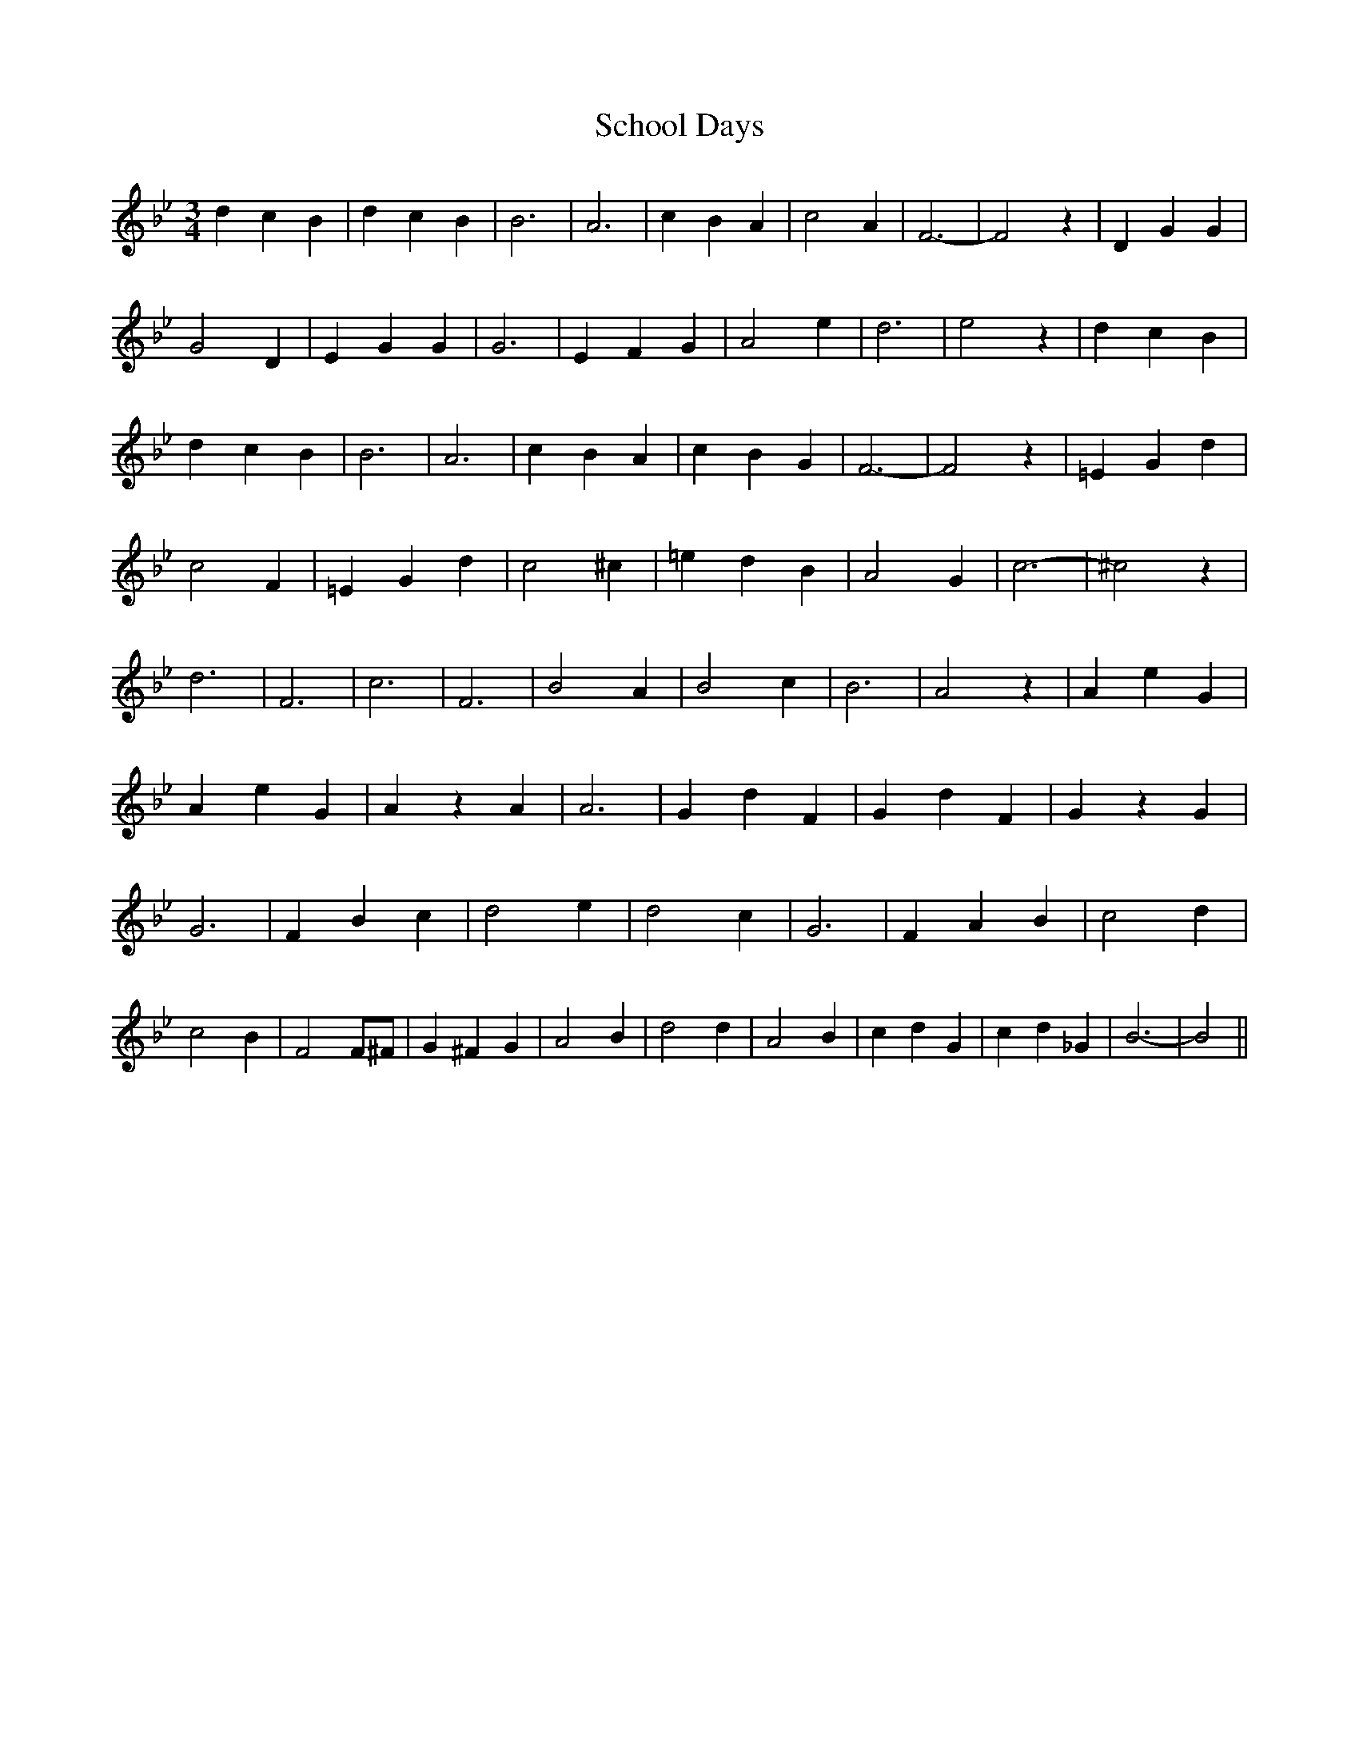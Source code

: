 % Generated more or less automatically by swtoabc by Erich Rickheit KSC
X:1
T:School Days
M:3/4
L:1/4
K:Bb
 d c B| d c B| B3| A3| c B A| c2 A| F3-| F2 z| D G G| G2 D| E G G|\
 G3| E F G| A2 e| d3-| e2 z| d c B| d c B| B3| A3| c B A| c B G| F3-|\
 F2 z| =E G d| c2 F| =E G d| c2 ^c| =e d B| A2 G| c3-| ^c2 z| d3| F3|\
 c3| F3| B2 A| B2 c| B3| A2 z| A e G| A e G| A z A| A3| G d F| G d F|\
 G z G| G3| F B c| d2 e| d2 c| G3| F A B| c2 d| c2 B| F2 F/2^F/2| G ^F G|\
 A2 B| d2 d| A2 B| c d G| c d _G| B3-| B2||

